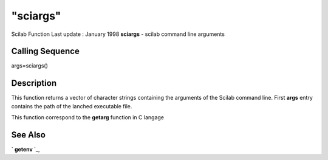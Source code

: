 ====
"sciargs"
====

Scilab Function Last update : January 1998
**sciargs** - scilab command line arguments



Calling Sequence
~~~~~~~~~~~~~~~~

args=sciargs()




Description
~~~~~~~~~~~

This function returns a vector of character strings containing the
arguments of the Scilab command line. First **args** entry contains
the path of the lanched executable file.

This function correspond to the **getarg** function in C langage



See Also
~~~~~~~~

` **getenv** `_,

.. _
      : ://./programming/getenv.htm


